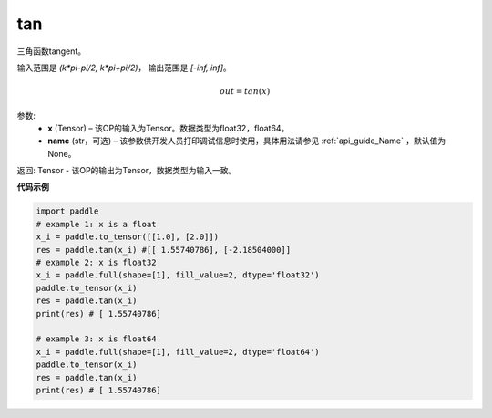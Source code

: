 .. _cn_api_fluid_layers_tan:

tan
-------------------------------

.. py:function:: paddle.tan(x, name=None)
三角函数tangent。

输入范围是 `(k*pi-pi/2, k*pi+pi/2)`， 输出范围是 `[-inf, inf]`。 

.. math::
    out = tan(x)
参数:
  - **x** (Tensor) – 该OP的输入为Tensor。数据类型为float32，float64。 
  - **name** (str，可选) – 该参数供开发人员打印调试信息时使用，具体用法请参见 :ref:`api_guide_Name` ，默认值为None。


返回: Tensor - 该OP的输出为Tensor，数据类型为输入一致。


**代码示例**

..  code-block:: python
  
    import paddle
    # example 1: x is a float
    x_i = paddle.to_tensor([[1.0], [2.0]])
    res = paddle.tan(x_i) #[[ 1.55740786], [-2.18504000]]
    # example 2: x is float32
    x_i = paddle.full(shape=[1], fill_value=2, dtype='float32')
    paddle.to_tensor(x_i)
    res = paddle.tan(x_i)
    print(res) # [ 1.55740786]
  
    # example 3: x is float64
    x_i = paddle.full(shape=[1], fill_value=2, dtype='float64')
    paddle.to_tensor(x_i)
    res = paddle.tan(x_i)
    print(res) # [ 1.55740786]
